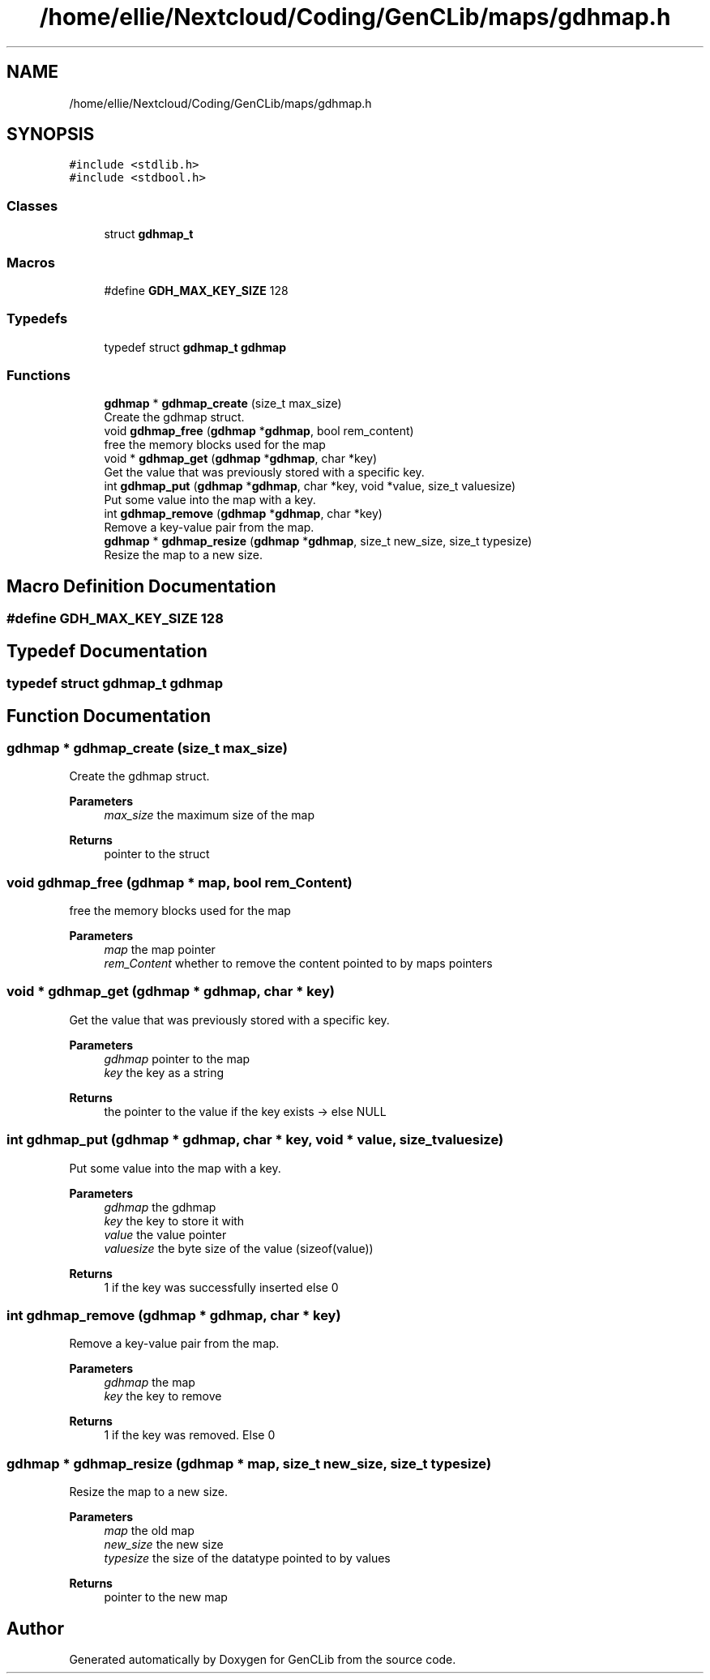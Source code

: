 .TH "/home/ellie/Nextcloud/Coding/GenCLib/maps/gdhmap.h" 3 "GenCLib" \" -*- nroff -*-
.ad l
.nh
.SH NAME
/home/ellie/Nextcloud/Coding/GenCLib/maps/gdhmap.h
.SH SYNOPSIS
.br
.PP
\fC#include <stdlib\&.h>\fP
.br
\fC#include <stdbool\&.h>\fP
.br

.SS "Classes"

.in +1c
.ti -1c
.RI "struct \fBgdhmap_t\fP"
.br
.in -1c
.SS "Macros"

.in +1c
.ti -1c
.RI "#define \fBGDH_MAX_KEY_SIZE\fP   128"
.br
.in -1c
.SS "Typedefs"

.in +1c
.ti -1c
.RI "typedef struct \fBgdhmap_t\fP \fBgdhmap\fP"
.br
.in -1c
.SS "Functions"

.in +1c
.ti -1c
.RI "\fBgdhmap\fP * \fBgdhmap_create\fP (size_t max_size)"
.br
.RI "Create the gdhmap struct\&. "
.ti -1c
.RI "void \fBgdhmap_free\fP (\fBgdhmap\fP *\fBgdhmap\fP, bool rem_content)"
.br
.RI "free the memory blocks used for the map "
.ti -1c
.RI "void * \fBgdhmap_get\fP (\fBgdhmap\fP *\fBgdhmap\fP, char *key)"
.br
.RI "Get the value that was previously stored with a specific key\&. "
.ti -1c
.RI "int \fBgdhmap_put\fP (\fBgdhmap\fP *\fBgdhmap\fP, char *key, void *value, size_t valuesize)"
.br
.RI "Put some value into the map with a key\&. "
.ti -1c
.RI "int \fBgdhmap_remove\fP (\fBgdhmap\fP *\fBgdhmap\fP, char *key)"
.br
.RI "Remove a key-value pair from the map\&. "
.ti -1c
.RI "\fBgdhmap\fP * \fBgdhmap_resize\fP (\fBgdhmap\fP *\fBgdhmap\fP, size_t new_size, size_t typesize)"
.br
.RI "Resize the map to a new size\&. "
.in -1c
.SH "Macro Definition Documentation"
.PP 
.SS "#define GDH_MAX_KEY_SIZE   128"

.SH "Typedef Documentation"
.PP 
.SS "typedef struct \fBgdhmap_t\fP \fBgdhmap\fP"

.SH "Function Documentation"
.PP 
.SS "\fBgdhmap\fP * gdhmap_create (size_t max_size)"

.PP
Create the gdhmap struct\&. 
.PP
\fBParameters\fP
.RS 4
\fImax_size\fP the maximum size of the map 
.RE
.PP
\fBReturns\fP
.RS 4
pointer to the struct 
.RE
.PP

.SS "void gdhmap_free (\fBgdhmap\fP * map, bool rem_Content)"

.PP
free the memory blocks used for the map 
.PP
\fBParameters\fP
.RS 4
\fImap\fP the map pointer 
.br
\fIrem_Content\fP whether to remove the content pointed to by maps pointers 
.RE
.PP

.SS "void * gdhmap_get (\fBgdhmap\fP * gdhmap, char * key)"

.PP
Get the value that was previously stored with a specific key\&. 
.PP
\fBParameters\fP
.RS 4
\fIgdhmap\fP pointer to the map 
.br
\fIkey\fP the key as a string 
.RE
.PP
\fBReturns\fP
.RS 4
the pointer to the value if the key exists -> else NULL 
.RE
.PP

.SS "int gdhmap_put (\fBgdhmap\fP * gdhmap, char * key, void * value, size_t valuesize)"

.PP
Put some value into the map with a key\&. 
.PP
\fBParameters\fP
.RS 4
\fIgdhmap\fP the gdhmap 
.br
\fIkey\fP the key to store it with 
.br
\fIvalue\fP the value pointer 
.br
\fIvaluesize\fP the byte size of the value (sizeof(value)) 
.RE
.PP
\fBReturns\fP
.RS 4
1 if the key was successfully inserted else 0 
.RE
.PP

.SS "int gdhmap_remove (\fBgdhmap\fP * gdhmap, char * key)"

.PP
Remove a key-value pair from the map\&. 
.PP
\fBParameters\fP
.RS 4
\fIgdhmap\fP the map 
.br
\fIkey\fP the key to remove 
.RE
.PP
\fBReturns\fP
.RS 4
1 if the key was removed\&. Else 0 
.RE
.PP

.SS "\fBgdhmap\fP * gdhmap_resize (\fBgdhmap\fP * map, size_t new_size, size_t typesize)"

.PP
Resize the map to a new size\&. 
.PP
\fBParameters\fP
.RS 4
\fImap\fP the old map 
.br
\fInew_size\fP the new size 
.br
\fItypesize\fP the size of the datatype pointed to by values 
.RE
.PP
\fBReturns\fP
.RS 4
pointer to the new map 
.RE
.PP

.SH "Author"
.PP 
Generated automatically by Doxygen for GenCLib from the source code\&.
